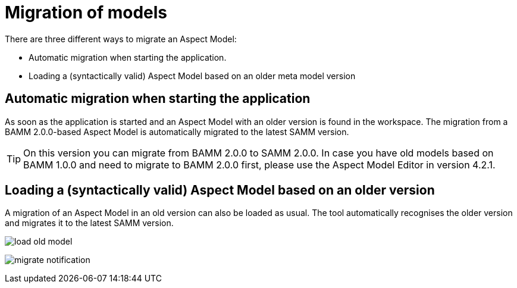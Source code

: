 [[migration-of-models]]
= Migration of models

There are three different ways to migrate an Aspect Model:

* Automatic migration when starting the application.
* Loading a (syntactically valid) Aspect Model based on an older meta model version

[[automatic-migration]]
== Automatic migration when starting the application

As soon as the application is started and an Aspect Model with an older version is found in the workspace.
The migration from a BAMM 2.0.0-based Aspect Model is automatically migrated to the latest SAMM version.

TIP: On this version you can migrate from BAMM 2.0.0 to SAMM 2.0.0.
In case you have old models based on BAMM 1.0.0 and need to migrate to BAMM 2.0.0 first, please use the Aspect Model Editor in version 4.2.1.

[[loading-old-model]]
== Loading a (syntactically valid) Aspect Model based on an older version

A migration of an Aspect Model in an old version can also be loaded as usual.
The tool automatically recognises the older version and migrates it to the latest SAMM version.

image::load-old-model.png[]

image:migrate-notification.png[]

